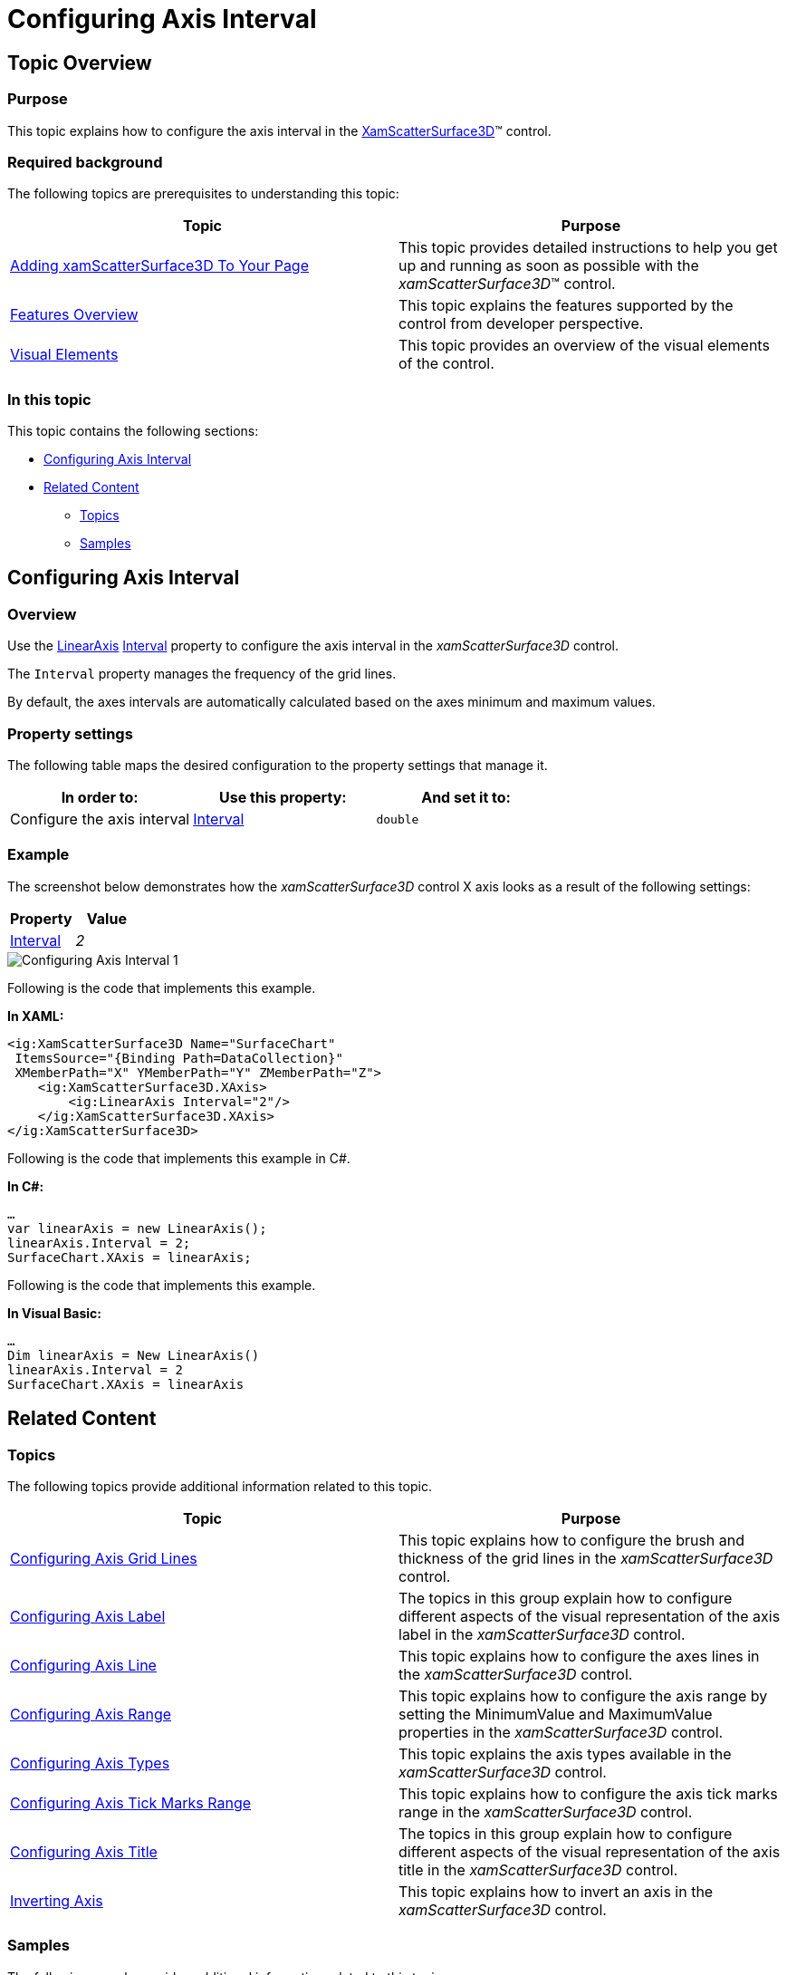 ﻿////

|metadata|
{
    "name": "surfacechart-configuring-axis-interval",
    "controlName": ["{SurfaceChartName}"],
    "tags": [],
    "guid": "c3705929-69a6-423f-9e43-d56f17bc4c38",  
    "buildFlags": ["wpf"],
    "createdOn": "2016-02-29T13:32:37.6002112Z"
}
|metadata|
////

= Configuring Axis Interval

== Topic Overview

=== Purpose

This topic explains how to configure the axis interval in the link:{SurfaceChartLink}.xamscattersurface3d_members.html[XamScatterSurface3D]™ control.

=== Required background

The following topics are prerequisites to understanding this topic:

[options="header", cols="a,a"]
|====
|Topic|Purpose

| link:surfacechart-getting-started-with-surfacechart.html[Adding xamScatterSurface3D To Your Page]
|This topic provides detailed instructions to help you get up and running as soon as possible with the _xamScatterSurface3D_™ control.

| link:surfacechart-features-overview.html[Features Overview]
|This topic explains the features supported by the control from developer perspective.

| link:surfacechart-visual-elements.html[Visual Elements]
|This topic provides an overview of the visual elements of the control.

|====

=== In this topic

This topic contains the following sections:

* <<_Ref443660585, Configuring Axis Interval >>
* <<_Ref443660589, Related Content >>

** <<_Ref443660594,Topics>>
** <<_Ref443660599,Samples>>

[[_Ref443660585]]
== Configuring Axis Interval

=== Overview

Use the link:{SurfaceChartLink}.linearaxis.html[LinearAxis] link:{SurfaceChartLink}.linearaxis~interval.html[Interval] property to configure the axis interval in the  _xamScatterSurface3D_   control.

The `Interval` property manages the frequency of the grid lines.

By default, the axes intervals are automatically calculated based on the axes minimum and maximum values.

=== Property settings

The following table maps the desired configuration to the property settings that manage it.

[options="header", cols="a,a,a"]
|====
|In order to:|Use this property:|And set it to:

|Configure the axis interval
| link:{SurfaceChartLink}.linearaxis~interval.html[Interval]
|`double`

|====

=== Example

The screenshot below demonstrates how the  _xamScatterSurface3D_   control X axis looks as a result of the following settings:

[options="header", cols="a,a"]
|====
|Property|Value

| link:{SurfaceChartLink}.linearaxis~interval.html[Interval]
| _2_ 

|====

image::images/Configuring_Axis_Interval_1.png[]

Following is the code that implements this example.

*In XAML:*

[source,xaml]
----
<ig:XamScatterSurface3D Name="SurfaceChart" 
 ItemsSource="{Binding Path=DataCollection}" 
 XMemberPath="X" YMemberPath="Y" ZMemberPath="Z">
    <ig:XamScatterSurface3D.XAxis>
        <ig:LinearAxis Interval="2"/>
    </ig:XamScatterSurface3D.XAxis>
</ig:XamScatterSurface3D>
----

Following is the code that implements this example in C#.

*In C#:*

[source,csharp]
----
…
var linearAxis = new LinearAxis();
linearAxis.Interval = 2;
SurfaceChart.XAxis = linearAxis;
----

Following is the code that implements this example.

*In Visual Basic:*

[source,vb]
----
…
Dim linearAxis = New LinearAxis()
linearAxis.Interval = 2
SurfaceChart.XAxis = linearAxis
----

[[_Ref443660589]]
== Related Content

[[_Ref443660594]]

=== Topics

The following topics provide additional information related to this topic.

[options="header", cols="a,a"]
|====
|Topic|Purpose

| link:surfacechart-grid-lines.html[Configuring Axis Grid Lines]
|This topic explains how to configure the brush and thickness of the grid lines in the _xamScatterSurface3D_ control.

| link:surfacechart-configuring-axis-label.html[Configuring Axis Label]
|The topics in this group explain how to configure different aspects of the visual representation of the axis label in the _xamScatterSurface3D_ control.

| link:surfacechart-configuring-axis-line.html[Configuring Axis Line]
|This topic explains how to configure the axes lines in the _xamScatterSurface3D_ control.

| link:surfacechart-configuring-axis-range.html[Configuring Axis Range]
|This topic explains how to configure the axis range by setting the MinimumValue and MaximumValue properties in the _xamScatterSurface3D_ control.

| link:surfacechart-configuring-axis-scales.html[Configuring Axis Types]
|This topic explains the axis types available in the _xamScatterSurface3D_ control.

| link:surfacechart-configuring-axis-tick-marks-range.html[Configuring Axis Tick Marks Range]
|This topic explains how to configure the axis tick marks range in the _xamScatterSurface3D_ control.

| link:surfacechart-configuring-axis-title.html[Configuring Axis Title]
|The topics in this group explain how to configure different aspects of the visual representation of the axis title in the _xamScatterSurface3D_ control.

| link:surfacechart-inverting-axis.html[Inverting Axis]
|This topic explains how to invert an axis in the _xamScatterSurface3D_ control.

|====

[[_Ref443660599]]

=== Samples

The following sample provides additional information related to this topic.

[options="header", cols="a,a"]
|====
|Sample|Purpose

| link:{SamplesURL}/surface-chart/plotlines-sample[Plotlines Settings]
|This sample demonstrates how to configure the _xamScatterSurface3D_ grid and axes lines properties as well as line interval and axis inversion.

|====